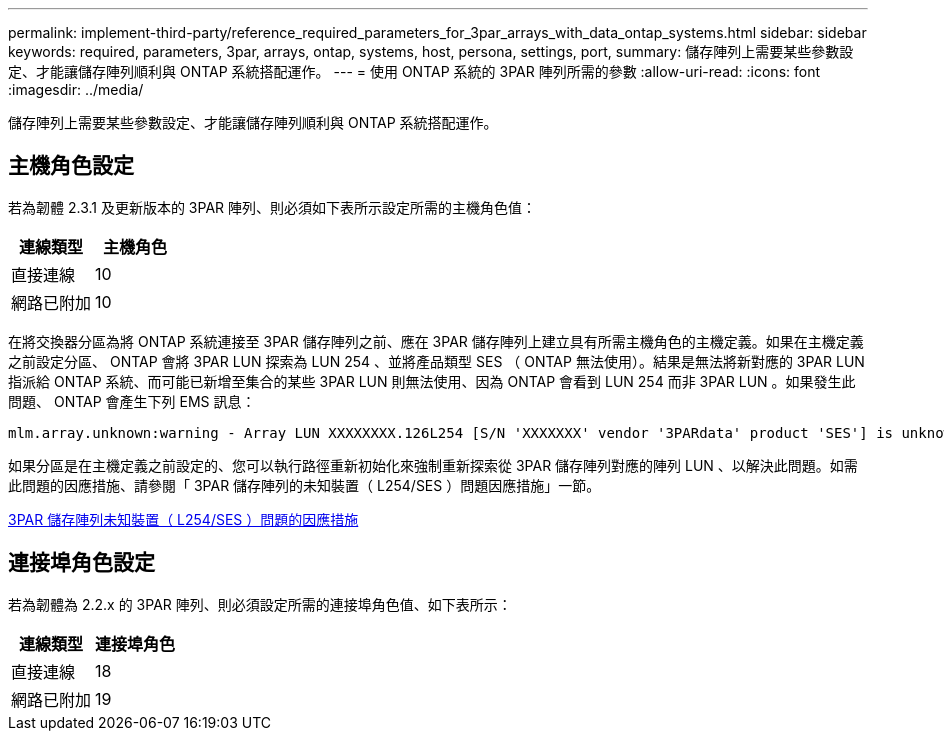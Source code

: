 ---
permalink: implement-third-party/reference_required_parameters_for_3par_arrays_with_data_ontap_systems.html 
sidebar: sidebar 
keywords: required, parameters, 3par, arrays, ontap, systems, host, persona, settings, port, 
summary: 儲存陣列上需要某些參數設定、才能讓儲存陣列順利與 ONTAP 系統搭配運作。 
---
= 使用 ONTAP 系統的 3PAR 陣列所需的參數
:allow-uri-read: 
:icons: font
:imagesdir: ../media/


[role="lead"]
儲存陣列上需要某些參數設定、才能讓儲存陣列順利與 ONTAP 系統搭配運作。



== 主機角色設定

若為韌體 2.3.1 及更新版本的 3PAR 陣列、則必須如下表所示設定所需的主機角色值：

|===
| 連線類型 | 主機角色 


 a| 
直接連線
 a| 
10



 a| 
網路已附加
 a| 
10

|===
在將交換器分區為將 ONTAP 系統連接至 3PAR 儲存陣列之前、應在 3PAR 儲存陣列上建立具有所需主機角色的主機定義。如果在主機定義之前設定分區、 ONTAP 會將 3PAR LUN 探索為 LUN 254 、並將產品類型 SES （ ONTAP 無法使用）。結果是無法將新對應的 3PAR LUN 指派給 ONTAP 系統、而可能已新增至集合的某些 3PAR LUN 則無法使用、因為 ONTAP 會看到 LUN 254 而非 3PAR LUN 。如果發生此問題、 ONTAP 會產生下列 EMS 訊息：

[listing]
----
mlm.array.unknown:warning - Array LUN XXXXXXXX.126L254 [S/N 'XXXXXXX' vendor '3PARdata' product 'SES'] is unknown and is not supported in this version of Data ONTAP.
----
如果分區是在主機定義之前設定的、您可以執行路徑重新初始化來強制重新探索從 3PAR 儲存陣列對應的陣列 LUN 、以解決此問題。如需此問題的因應措施、請參閱「 3PAR 儲存陣列的未知裝置（ L254/SES ）問題因應措施」一節。

xref:reference_workaround_for_the_unknown_device_l254_ses_problem_with_3par_storage_arrays.adoc[3PAR 儲存陣列未知裝置（ L254/SES ）問題的因應措施]



== 連接埠角色設定

若為韌體為 2.2.x 的 3PAR 陣列、則必須設定所需的連接埠角色值、如下表所示：

|===
| 連線類型 | 連接埠角色 


 a| 
直接連線
 a| 
18



 a| 
網路已附加
 a| 
19

|===